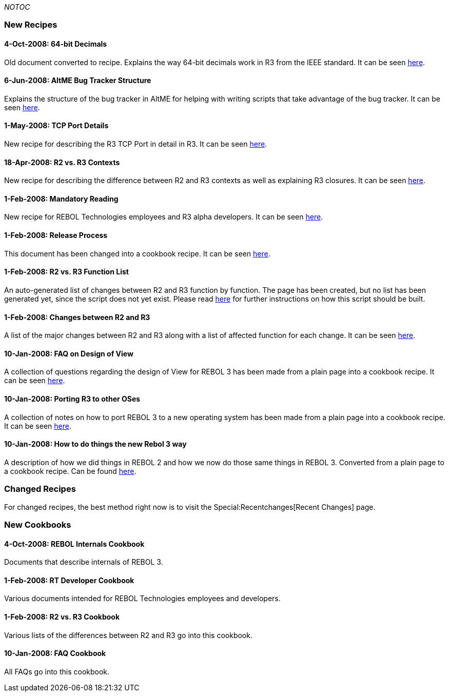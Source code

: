 __NOTOC__


New Recipes
~~~~~~~~~~~


4-Oct-2008: 64-bit Decimals
^^^^^^^^^^^^^^^^^^^^^^^^^^^

Old document converted to recipe. Explains the way 64-bit decimals work
in R3 from the IEEE standard. It can be seen link:Decimals-64[here].


6-Jun-2008: AltME Bug Tracker Structure
^^^^^^^^^^^^^^^^^^^^^^^^^^^^^^^^^^^^^^^

Explains the structure of the bug tracker in AltME for helping with
writing scripts that take advantage of the bug tracker. It can be seen
link:AltME_Bug_Tracker_Structure[here].


1-May-2008: TCP Port Details
^^^^^^^^^^^^^^^^^^^^^^^^^^^^

New recipe for describing the R3 TCP Port in detail in R3. It can be
seen link:TCP_Port_Details[here].


18-Apr-2008: R2 vs. R3 Contexts
^^^^^^^^^^^^^^^^^^^^^^^^^^^^^^^

New recipe for describing the difference between R2 and R3 contexts as
well as explaining R3 closures. It can be seen
link:R2_vs._R3_Contexts[here].


1-Feb-2008: Mandatory Reading
^^^^^^^^^^^^^^^^^^^^^^^^^^^^^

New recipe for REBOL Technologies employees and R3 alpha developers. It
can be seen link:Mandatory_Reading[here].


1-Feb-2008: Release Process
^^^^^^^^^^^^^^^^^^^^^^^^^^^

This document has been changed into a cookbook recipe. It can be seen
link:Release_Process[here].


1-Feb-2008: R2 vs. R3 Function List
^^^^^^^^^^^^^^^^^^^^^^^^^^^^^^^^^^^

An auto-generated list of changes between R2 and R3 function by
function. The page has been created, but no list has been generated yet,
since the script does not yet exist. Please read
link:R2_vs._R3_function_list[here] for further instructions on how this
script should be built.


1-Feb-2008: Changes between R2 and R3
^^^^^^^^^^^^^^^^^^^^^^^^^^^^^^^^^^^^^

A list of the major changes between R2 and R3 along with a list of
affected function for each change. It can be seen
link:Changes_between_R2_and_R3[here].


10-Jan-2008: FAQ on Design of View
^^^^^^^^^^^^^^^^^^^^^^^^^^^^^^^^^^

A collection of questions regarding the design of View for REBOL 3 has
been made from a plain page into a cookbook recipe. It can be seen
link:FAQ_on_Design_of_View[here].


10-Jan-2008: Porting R3 to other OSes
^^^^^^^^^^^^^^^^^^^^^^^^^^^^^^^^^^^^^

A collection of notes on how to port REBOL 3 to a new operating system
has been made from a plain page into a cookbook recipe. It can be seen
link:Porting_Recipe[here].


10-Jan-2008: How to do things the new Rebol 3 way
^^^^^^^^^^^^^^^^^^^^^^^^^^^^^^^^^^^^^^^^^^^^^^^^^

A description of how we did things in REBOL 2 and how we now do those
same things in REBOL 3. Converted from a plain page to a cookbook
recipe. Can be found link:How_to_do_things_the_new_Rebol_3_way[here].


Changed Recipes
~~~~~~~~~~~~~~~

For changed recipes, the best method right now is to visit the
Special:Recentchanges[Recent Changes] page.


New Cookbooks
~~~~~~~~~~~~~


4-Oct-2008: REBOL Internals Cookbook
^^^^^^^^^^^^^^^^^^^^^^^^^^^^^^^^^^^^

Documents that describe internals of REBOL 3.


1-Feb-2008: RT Developer Cookbook
^^^^^^^^^^^^^^^^^^^^^^^^^^^^^^^^^

Various documents intended for REBOL Technologies employees and
developers.


1-Feb-2008: R2 vs. R3 Cookbook
^^^^^^^^^^^^^^^^^^^^^^^^^^^^^^

Various lists of the differences between R2 and R3 go into this
cookbook.


10-Jan-2008: FAQ Cookbook
^^^^^^^^^^^^^^^^^^^^^^^^^

All FAQs go into this cookbook.
